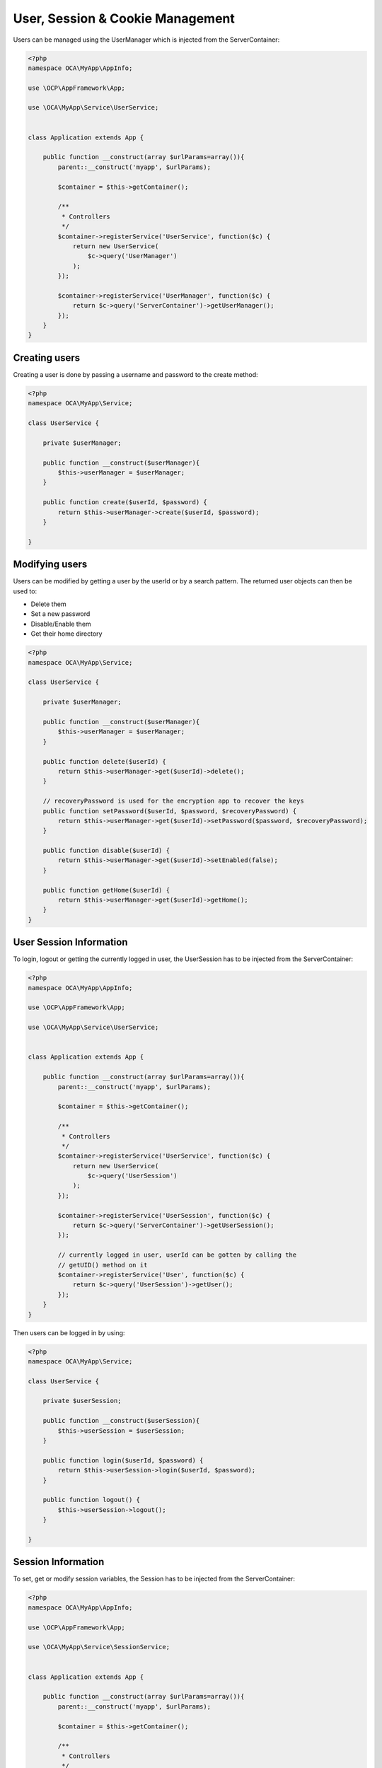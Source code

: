 =================================
User, Session & Cookie Management
=================================

.. sectionauthor:: Bernhard Posselt <dev@bernhard-posselt.com>

Users can be managed using the UserManager which is injected from the ServerContainer:

.. code-block:: php

    <?php
    namespace OCA\MyApp\AppInfo;

    use \OCP\AppFramework\App;

    use \OCA\MyApp\Service\UserService;


    class Application extends App {

        public function __construct(array $urlParams=array()){
            parent::__construct('myapp', $urlParams);

            $container = $this->getContainer();

            /**
             * Controllers
             */
            $container->registerService('UserService', function($c) {
                return new UserService(
                    $c->query('UserManager')
                );
            });

            $container->registerService('UserManager', function($c) {
                return $c->query('ServerContainer')->getUserManager();
            });
        }
    }



Creating users
==============
Creating a user is done by passing a username and password to the create method:

.. code-block:: php

    <?php
    namespace OCA\MyApp\Service;

    class UserService {

        private $userManager;

        public function __construct($userManager){
            $this->userManager = $userManager;
        }

        public function create($userId, $password) {
            return $this->userManager->create($userId, $password);
        }

    }

Modifying users
===============
Users can be modified by getting a user by the userId or by a search pattern. The returned user objects can then be used to:

* Delete them
* Set a new password
* Disable/Enable them
* Get their home directory

.. code-block:: php

    <?php
    namespace OCA\MyApp\Service;

    class UserService {

        private $userManager;

        public function __construct($userManager){
            $this->userManager = $userManager;
        }

        public function delete($userId) {
            return $this->userManager->get($userId)->delete();
        }

        // recoveryPassword is used for the encryption app to recover the keys
        public function setPassword($userId, $password, $recoveryPassword) {
            return $this->userManager->get($userId)->setPassword($password, $recoveryPassword);
        }

        public function disable($userId) {
            return $this->userManager->get($userId)->setEnabled(false);
        }

        public function getHome($userId) {
            return $this->userManager->get($userId)->getHome();
        }
    }

User Session Information
========================
To login, logout or getting the currently logged in user, the UserSession has to be injected from the ServerContainer:

.. code-block:: php

    <?php
    namespace OCA\MyApp\AppInfo;

    use \OCP\AppFramework\App;

    use \OCA\MyApp\Service\UserService;


    class Application extends App {

        public function __construct(array $urlParams=array()){
            parent::__construct('myapp', $urlParams);

            $container = $this->getContainer();

            /**
             * Controllers
             */
            $container->registerService('UserService', function($c) {
                return new UserService(
                    $c->query('UserSession')
                );
            });

            $container->registerService('UserSession', function($c) {
                return $c->query('ServerContainer')->getUserSession();
            });

            // currently logged in user, userId can be gotten by calling the
            // getUID() method on it
            $container->registerService('User', function($c) {
                return $c->query('UserSession')->getUser();
            });
        }
    }


Then users can be logged in by using:

.. code-block:: php

    <?php
    namespace OCA\MyApp\Service;

    class UserService {

        private $userSession;

        public function __construct($userSession){
            $this->userSession = $userSession;
        }

        public function login($userId, $password) {
            return $this->userSession->login($userId, $password);
        }

        public function logout() {
            $this->userSession->logout();
        }

    }


Session Information
===================
To set, get or modify session variables, the Session has to be injected from the ServerContainer:

.. code-block:: php

    <?php
    namespace OCA\MyApp\AppInfo;

    use \OCP\AppFramework\App;

    use \OCA\MyApp\Service\SessionService;


    class Application extends App {

        public function __construct(array $urlParams=array()){
            parent::__construct('myapp', $urlParams);

            $container = $this->getContainer();

            /**
             * Controllers
             */
            $container->registerService('SessionService', function($c) {
                return new SessionService(
                    $c->query('Session'),
                    $c->query('TimeFactory')
                );
            });

            $container->registerService('Session', function($c) {
                return $c->query('ServerContainer')->getSession();
            });

        }
    }


Then session variables can be accessed like this:

.. code-block:: php

    <?php
    namespace OCA\MyApp\Service;

    use \OCP\ISession

    class SessionService {

        private $session;
        private $timeFactory;

        public function __construct(ISession $session, $timeFactory){
            $this->session = $session;
        }

        public function updateTimestamp() {
            $oldTime = 0;

            if (array_key_exists('timestamp', $this->session) {
                $oldTime = $this->session['timestamp'];
            }

            $newTime = $this->timeFactory->getTime();
            if ($newTime > $oldTime) {
                $this->session['timestamp'] = $newTime;
            }

        }

    }

Managing cookies
================
To set, get or modify cookies the `request` variable and the `response` class can be used from within controllers:

.. code-block:: php

    <?php
    namespace OCA\MyApp\Controller;
    use \OCP\AppFramework\Controller;
    use \OCP\IRequest;

    class BakeryController extends Controller {

        public function __construct($appName, IRequest $request) {
            parent::__construct($appName, $request);
        }


        /**
         * Gets the value of the cookie "bar"
         */
        public function getCookie() {
            $cookie = $this->request->getCookie('bar');
        }

        /**
         * Adds a cookie "foo" with value "bar" that expires after user closes the browser
         * Adds a cookie "bar" with value "foo" that expires 2015-01-01
         */
        public function addCookie() {
            $response = new TemplateResponse(...);
            $response->addCookie('foo', 'bar');
            $response->addCookie('bar', 'foo', new \DateTime('2015-01-01 00:00'));
            return $response;
        }

        /**
         * Invalidates the cookie "foo"
         * Invalidates the cookie "bar" and "bazinga"
         */
        public function invalidateCookie() {
            $response = new TemplateResponse(...);
            $response->invalidateCookie('foo');
            $response->invalidateCookies(array('bar', 'bazinga'));
            return $response;
        }
   }
